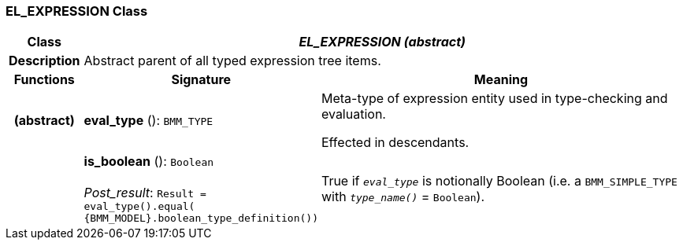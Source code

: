 === EL_EXPRESSION Class

[cols="^1,3,5"]
|===
h|*Class*
2+^h|*_EL_EXPRESSION (abstract)_*

h|*Description*
2+a|Abstract parent of all typed expression tree items.

h|*Functions*
^h|*Signature*
^h|*Meaning*

h|(abstract)
|*eval_type* (): `BMM_TYPE`
a|Meta-type of expression entity used in type-checking and evaluation.

Effected in descendants.

h|
|*is_boolean* (): `Boolean` +
 +
_Post_result_: `Result = eval_type().equal( {BMM_MODEL}.boolean_type_definition())`
a|True if `_eval_type_` is notionally Boolean (i.e. a `BMM_SIMPLE_TYPE` with `_type_name()_` = `Boolean`).
|===
